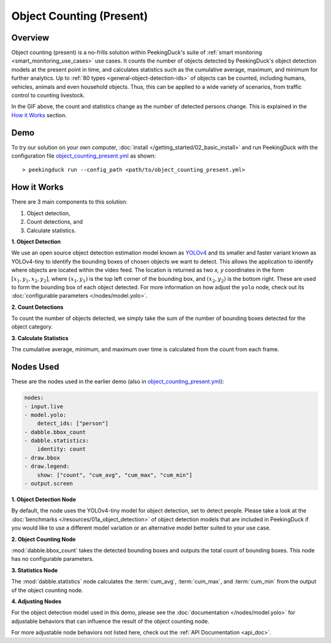 *************************
Object Counting (Present)
*************************

Overview
========

Object counting (present) is a no-frills solution within PeekingDuck's suite of 
:ref:`smart monitoring <smart_monitoring_use_cases>` use cases. It counts the number of objects
detected by PeekingDuck's object detection models at the present point in time, and calculates 
statistics such as the cumulative average, maximum, and minimum for further analytics. Up to
:ref:`80 types <general-object-detection-ids>` of objects can be counted, including humans,
vehicles, animals and even household objects. Thus, this can be applied to a wide variety of
scenarios, from traffic control to counting livestock.

.. seealso::

   For advanced counting tasks such as counting tracked objects over time or counting within
   specific zones, refer to PeekingDuck's other :ref:`smart monitoring <smart_monitoring_use_cases>`
   use cases.

.. image:: /assets/use_cases/object_counting_present.gif
   :class: no-scaled-link
   :width: 50 %

In the GIF above, the count and statistics change as the number of detected persons change. 
This is explained in the `How it Works`_ section.

Demo
====

.. |pipeline_config| replace:: object_counting_present.yml
.. _pipeline_config: https://github.com/aimakerspace/PeekingDuck/blob/docs-v1.2/use_cases/object_counting_present.yml

To try our solution on your own computer, :doc:`install </getting_started/02_basic_install>` and run
PeekingDuck with the configuration file |pipeline_config|_ as shown:

.. parsed-literal::

    > peekingduck run --config_path <path/to/\ |pipeline_config|\ >

How it Works
============

There are 3 main components to this solution:

#. Object detection,
#. Count detections, and
#. Calculate statistics.

**1. Object Detection**

We use an open source object detection estimation model known as `YOLOv4 <https://arxiv.org/abs/2004.10934>`_
and its smaller and faster variant known as YOLOv4-tiny to identify the bounding boxes of chosen
objects we want to detect. This allows the application to identify where objects are located within
the video feed. The location is returned as two `x, y` coordinates in the form
:math:`[x_1, y_1, x_2, y_2]`, where :math:`(x_1, y_1)` is the top left corner of the bounding box,
and :math:`(x_2, y_2)` is the bottom right. These are used to form the bounding box of each object
detected. For more information on how adjust the ``yolo`` node, check out its
:doc:`configurable parameters </nodes/model.yolo>`.

.. image:: /assets/use_cases/yolo_demo.gif
   :class: no-scaled-link
   :width: 50 %

**2. Count Detections**

To count the number of objects detected, we simply take the sum of the number of bounding boxes
detected for the object category.

**3. Calculate Statistics**

The cumulative average, minimum, and maximum over time is calculated from the count from each frame.

Nodes Used
==========

These are the nodes used in the earlier demo (also in |pipeline_config|_):

.. code-block:: yaml

   nodes:
   - input.live
   - model.yolo:
       detect_ids: ["person"]
   - dabble.bbox_count
   - dabble.statistics:
       identity: count
   - draw.bbox
   - draw.legend:
       show: ["count", "cum_avg", "cum_max", "cum_min"]
   - output.screen


**1. Object Detection Node**

By default, the node uses the YOLOv4-tiny model for object detection, set to detect people. Please
take a look at the :doc:`benchmarks </resources/01a_object_detection>` of object detection models
that are included in PeekingDuck if you would like to use a different model variation or an
alternative model better suited to your use case.

**2. Object Counting Node**

:mod:`dabble.bbox_count` takes the detected bounding boxes and outputs the total count of bounding boxes.
This node has no configurable parameters.

**3. Statistics Node**

The :mod:`dabble.statistics` node calculates the :term:`cum_avg`, :term:`cum_max`, and :term:`cum_min`
from the output of the object counting node.

**4. Adjusting Nodes**

For the object detection model used in this demo, please see the :doc:`documentation </nodes/model.yolo>`
for adjustable behaviors that can influence the result of the object counting node.

For more adjustable node behaviors not listed here, check out the :ref:`API Documentation <api_doc>`.